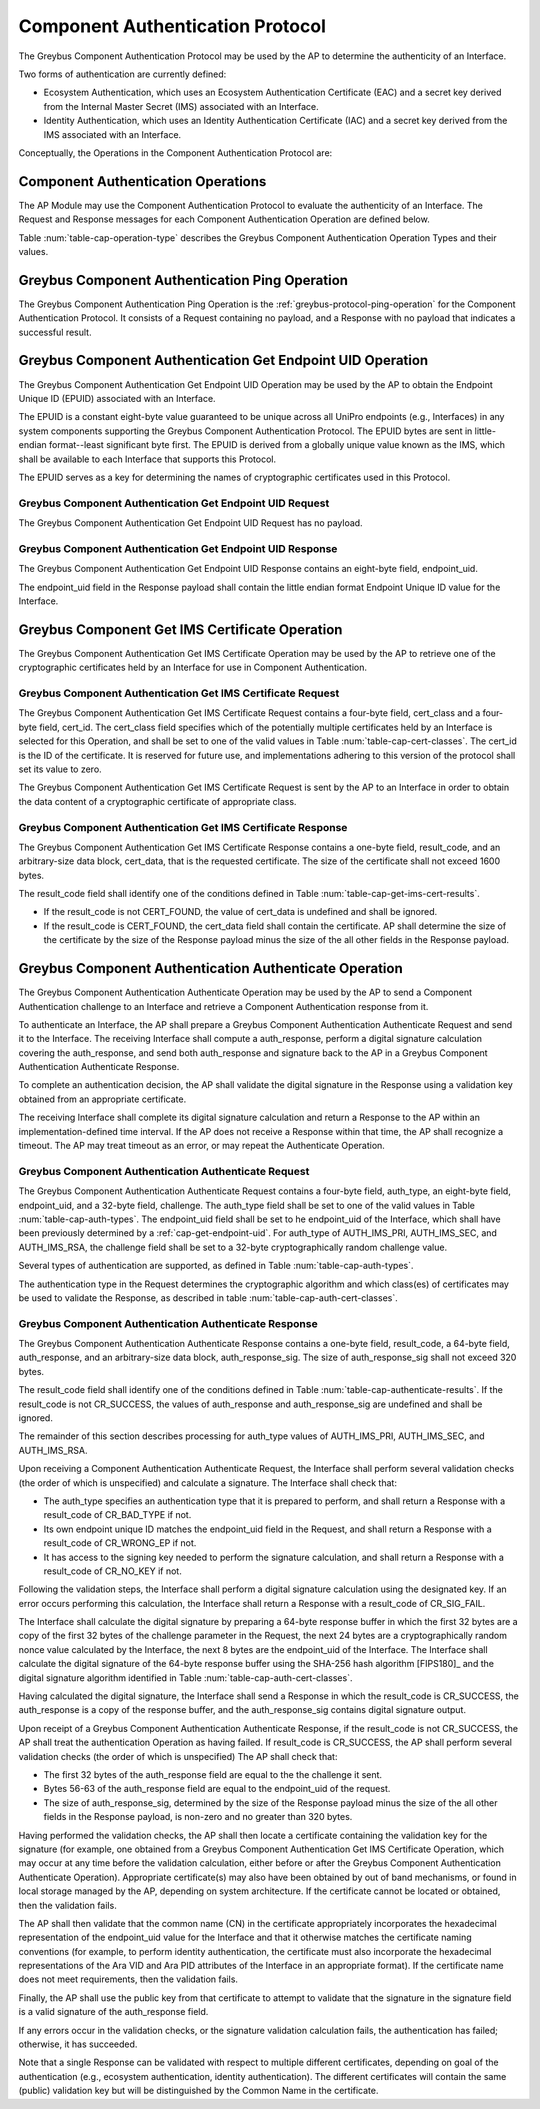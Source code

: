 .. _auth-protocol:

Component Authentication Protocol
---------------------------------

The Greybus Component Authentication Protocol may be used by the AP to
determine the authenticity of an Interface.

Two forms of authentication are currently defined:

* Ecosystem Authentication, which uses an Ecosystem Authentication
  Certificate (EAC) and a secret key derived from the Internal Master
  Secret (IMS) associated with an Interface.

* Identity Authentication, which uses an Identity Authentication
  Certificate (IAC) and a secret key derived from the IMS associated
  with an Interface.

Conceptually, the Operations in the Component Authentication Protocol
are:

.. c:function:: int ping(void);

    See :ref:`greybus-protocol-ping-operation`.

.. c:function:: int get_endpoint_uid(u8 endpoint_uid[8]);

    This Operation may be initiated only by the AP to obtain the
    endpoint unique ID of an Interface. The Response to this Operation
    contains the endpoint unique ID value.

.. c:function:: int get_ims_certificate(u32 cert_class, u32 cert_id, u8 *result_code, u8 *certificate);

    This Operation may be initiated only by the AP to obtain a
    certificate from an Interface. The Response to this Operation
    contains the certificate data.

.. c:function:: int authenticate(u8 auth_type, u8 endpoint_uid[8], u8 challenge[32], u8 *result_code, u8 auth_response[64], u8 *auth_response_sig);

    This Operation may be initiated only by the AP to present a
    challenge to an Interface. The Response to this Operation contains
    cryptographic response to the challenge and a signature for the
    cryptographic response.

Component Authentication Operations
^^^^^^^^^^^^^^^^^^^^^^^^^^^^^^^^^^^

The AP Module may use the Component Authentication Protocol to evaluate
the authenticity of an Interface. The Request and Response messages for
each Component Authentication Operation are defined below.

Table :num:`table-cap-operation-type` describes the Greybus Component
Authentication Operation Types and their values.

.. figtable::
    :nofig:
    :label: table-cap-operation-type
    :caption: Component Authentication Operation Types
    :spec: l l l

    ========================================  =============  =================
    Component Authentication Operation Type   Request Value  Response Value
    ========================================  =============  =================
    Ping                                      0x00           0x80
    Get Endpoint UID                          0x01           0x81
    Get IMS Certificate                       0x02           0x82
    Authenticate                              0x03           0x83
    (all other values reserved)               0x04..0x7e     0x84..0xfe
    Invalid                                   0x7f           0xff
    ========================================  =============  =================
..

Greybus Component Authentication Ping Operation
^^^^^^^^^^^^^^^^^^^^^^^^^^^^^^^^^^^^^^^^^^^^^^^

The Greybus Component Authentication Ping Operation is the
:ref:`greybus-protocol-ping-operation` for the Component Authentication
Protocol. It consists of a Request containing no payload, and a Response
with no payload that indicates a successful result.

.. _cap-get-endpoint-uid:

Greybus Component Authentication Get Endpoint UID Operation
^^^^^^^^^^^^^^^^^^^^^^^^^^^^^^^^^^^^^^^^^^^^^^^^^^^^^^^^^^^

The Greybus Component Authentication Get Endpoint UID Operation may be
used by the AP to obtain the Endpoint Unique ID (EPUID) associated with
an Interface.

The EPUID is a constant eight-byte value guaranteed to be unique across
all UniPro endpoints (e.g., Interfaces) in any system components
supporting the Greybus Component Authentication Protocol.  The EPUID
bytes are sent in little-endian format--least significant byte first.
The EPUID is derived from a globally unique value known as the IMS,
which shall be available to each Interface that supports this Protocol.

The EPUID serves as a key for determining the names of cryptographic
certificates used in this Protocol.

Greybus Component Authentication Get Endpoint UID Request
"""""""""""""""""""""""""""""""""""""""""""""""""""""""""

The Greybus Component Authentication Get Endpoint UID Request has no
payload.

Greybus Component Authentication Get Endpoint UID Response
""""""""""""""""""""""""""""""""""""""""""""""""""""""""""

The Greybus Component Authentication Get Endpoint UID Response contains
an eight-byte field, endpoint_uid.

.. figtable::
    :nofig:
    :label: table-cap-get-endpoint-uid-response
    :caption: Component Authentication Get Endpoint UID Response
    :spec: l l c c l

    =======  ==============  ===========  ==========      ===========================
    Offset   Field           Size         Value           Description
    =======  ==============  ===========  ==========      ===========================
    0        endpoint_uid    8            Byte array      Endpoint Unique ID
    =======  ==============  ===========  ==========      ===========================
..

The endpoint_uid field in the Response payload shall contain the little
endian format Endpoint Unique ID value for the Interface.

Greybus Component Get IMS Certificate Operation
^^^^^^^^^^^^^^^^^^^^^^^^^^^^^^^^^^^^^^^^^^^^^^^

The Greybus Component Authentication Get IMS Certificate Operation may
be used by the AP to retrieve one of the cryptographic certificates held
by an Interface for use in Component Authentication.

Greybus Component Authentication Get IMS Certificate Request
""""""""""""""""""""""""""""""""""""""""""""""""""""""""""""

The Greybus Component Authentication Get IMS Certificate Request
contains a four-byte field, cert_class and a four-byte field, cert_id.
The cert_class field specifies which of the potentially multiple
certificates held by an Interface is selected for this Operation, and
shall be set to one of the valid values in Table
:num:`table-cap-cert-classes`. The cert_id is the ID of the certificate.
It is reserved for future use, and implementations adhering to this
version of the protocol shall set its value to zero.

.. figtable::
    :nofig:
    :label: table-cap-cert-classes
    :caption: Component Authentication Certificate Classes
    :spec: l l l

    ================= =================================================== ======================
    Certificate Class Description                                         Value
    ================= =================================================== ======================
    CERT_IMS_INVALID  Invalid                                             0x00000000
    CERT_IMS_EAPC     Ecosystem Authentication Certificate, Primary Key   0x00000001
    CERT_IMS_EASC     Ecosystem Authentication Certificate, Secondary Key 0x00000002
    CERT_IMS_EARC     Ecosystem Authentication Certificate, RSA Key       0x00000003
    CERT_IMS_IAPC     Identity Authentication Certificate, Primary Key    0x00000004
    CERT_IMS_IASC     Identity Authentication Certificate, Secondary Key  0x00000005
    CERT_IMS_IARC     Identity Authentication Certificate, RSA Key        0x00000006
    |_|               (All other values are reserved)                     0x00000007..0xffffffff
    ================= =================================================== ======================
..

The Greybus Component Authentication Get IMS Certificate Request is sent
by the AP to an Interface in order to obtain the data content of a
cryptographic certificate of appropriate class.

.. figtable::
    :nofig:
    :label: table-cap-get-ims-cert-request
    :caption: Component Authentication Get IMS Certificate Size Request
    :spec: l l c c l

    =======  ==============  ===========  ==========      ====================================
    Offset   Field           Size         Value           Description
    =======  ==============  ===========  ==========      ====================================
    0        cert_class      4            Number          Class of the desired certificate
                                                          as present in the Table :num:`table-cap-cert-classes`
    4        cert_id         4            Number          ID of the desired certificate
    =======  ==============  ===========  ==========      ====================================
..

Greybus Component Authentication Get IMS Certificate Response
"""""""""""""""""""""""""""""""""""""""""""""""""""""""""""""

The Greybus Component Authentication Get IMS Certificate Response
contains a one-byte field, result_code, and an arbitrary-size data
block, cert_data, that is the requested certificate. The size of the
certificate shall not exceed 1600 bytes.

.. figtable::
    :nofig:
    :label: table-cap-get-ims-cert-response
    :caption: Component Authentication Get IMS Certificate Size Response
    :spec: l l c c l

    =======  ==============  =============  ==========      ===============================
    Offset   Field           Size           Value           Description
    =======  ==============  =============  ==========      ===============================
    0        result_code     1              Number          Result code
    1        cert_data       variable data  Byte array      Content of the desired certificate
    =======  ==============  =============  ==========      ===============================
..

The result_code field shall identify one of the conditions defined in
Table :num:`table-cap-get-ims-cert-results`.

* If the result_code is not CERT_FOUND, the value of cert_data is
  undefined and shall be ignored.
* If the result_code is CERT_FOUND, the cert_data field shall contain
  the certificate. AP shall determine the size of the certificate by
  the size of the Response payload minus the size of the all other
  fields in the Response payload.

.. figtable::
    :nofig:
    :label: table-cap-get-ims-cert-results
    :caption: Component Authentication Certificate Result Codes
    :spec: l l l

    ================== =============================================== ==========
    Result Code        Description                                     Value
    ================== =============================================== ==========
    CERT_FOUND         Certificate was located as requested            0x00
    CERT_CLASS_INVALID The specified cert_class is not valid           0x01
    CERT_CORRUPT       The storage for certificates is corrupted       0x02
    CERT_NOT_FOUND     No certificate of the specified class was found 0x03
    |_|                (All other values are reserved)                 0x04..0xff
    ================== =============================================== ==========
..

Greybus Component Authentication Authenticate Operation
^^^^^^^^^^^^^^^^^^^^^^^^^^^^^^^^^^^^^^^^^^^^^^^^^^^^^^^

The Greybus Component Authentication Authenticate Operation may be used
by the AP to send a Component Authentication challenge to an Interface
and retrieve a Component Authentication response from it.

To authenticate an Interface, the AP shall prepare a Greybus Component
Authentication Authenticate Request and send it to the Interface. The
receiving Interface shall compute a auth_response, perform a digital
signature calculation covering the auth_response, and send both
auth_response and signature back to the AP in a Greybus Component
Authentication Authenticate Response.

To complete an authentication decision, the AP shall validate the
digital signature in the Response using a validation key obtained from
an appropriate certificate.

The receiving Interface shall complete its digital signature calculation
and return a Response to the AP within an implementation-defined time
interval. If the AP does not receive a Response within that time, the AP
shall recognize a timeout. The AP may treat timeout as an error, or may
repeat the Authenticate Operation.

Greybus Component Authentication Authenticate Request
"""""""""""""""""""""""""""""""""""""""""""""""""""""

The Greybus Component Authentication Authenticate Request contains a
four-byte field, auth_type, an eight-byte field, endpoint_uid, and a
32-byte field, challenge. The auth_type field shall be set to one of
the valid values in Table :num:`table-cap-auth-types`. The endpoint_uid
field shall be set to he endpoint_uid of the Interface, which shall have
been previously determined by a :ref:`cap-get-endpoint-uid`. For
auth_type of AUTH_IMS_PRI, AUTH_IMS_SEC, and AUTH_IMS_RSA, the challenge
field shall be set to a 32-byte cryptographically random challenge value.

.. figtable::
    :nofig:
    :label: table-cap-authenticate-request
    :caption: Component Authentication Authenticate Request
    :spec: l l c c l

    =======  ==============  ===========  ==========      ======================================
    Offset   Field           Size         Value           Description
    =======  ==============  ===========  ==========      ======================================
    0        auth_type       4            Number          Type of authentication for response
    4        endpoint_uid    8            Data            Endpoint Unique ID of target Interface
    12       challenge       32           Data            Cryptographic challenge value
    =======  ==============  ===========  ==========      ======================================
..

Several types of authentication are supported, as defined in Table
:num:`table-cap-auth-types`.

.. figtable::
    :nofig:
    :label: table-cap-auth-types
    :caption: Component Authentication Protocol Authentication Types
    :spec: l l l

    ============ ======================================================================== ======================
    Type         Description                                                              Value
    ============ ======================================================================== ======================
    AUTH_INVALID Invalid                                                                  0x00000000
    AUTH_IMS_PRI Authenticate using the IMS-derived Endpoint Primary Signing Key (EPSK)   0x00000001
    AUTH_IMS_SEC Authenticate using the IMS-derived Endpoint Secondary Signing Key (ESSK) 0x00000002
    AUTH_IMS_RSA Authenticate using the IMS-derived Endpoint RSA Private Key (ERRK)       0x00000003
    |_|          (All other values are reserved)                                          0x00000004..0xffffffff
    ============ ======================================================================== ======================
..

The authentication type in the Request determines the cryptographic
algorithm and which class(es) of certificates may be used to validate
the Response, as described in table :num:`table-cap-auth-cert-classes`.

.. figtable::
    :nofig:
    :label: table-cap-auth-cert-classes
    :caption: Component Authentication Types and Certificates
    :spec: l l l

    ============== ==================== ======================================
    Auth. Type     Algorithm            Certificate Classes for Authentication
    ============== ==================== ======================================
    AUTH_IMS_PRI   ed448 [ED448]_       CERT_IMS_EAPC, CERT_IMS_IASC
    AUTH_IMS_SEC   ed25519 [ED25519]_   CERT_IMS_EASC, CERT_IMS_IASC
    AUTH_IMS_RSA   RSA 2048 [RSA]_      CERT_IMS_EARC, CERT_IMS_IARC
    ============== ==================== ======================================
..

Greybus Component Authentication Authenticate Response
""""""""""""""""""""""""""""""""""""""""""""""""""""""

The Greybus Component Authentication Authenticate Response contains a
one-byte field, result_code, a 64-byte field, auth_response, and an
arbitrary-size data block, auth_response_sig. The size of
auth_response_sig shall not exceed 320 bytes.

.. figtable::
    :nofig:
    :label: table-cap-authenticate-response
    :caption: Component Authentication Authenticate Response
    :spec: l l c c l

    =======  =================  =============  ==========  ===============================
    Offset   Field              Size           Value       Description
    =======  =================  =============  ==========  ===============================
    0        result_code        1              Number      Result code
    1        auth_response      64             Byte array  auth_response from module
    65       auth_response_sig  variable data  Byte array  Digital signature of auth_response
    =======  =================  =============  ==========  ===============================
..

The result_code field shall identify one of the conditions defined in
Table :num:`table-cap-authenticate-results`. If the result_code is not
CR_SUCCESS, the values of auth_response and auth_response_sig
are undefined and shall be ignored.

.. figtable::
    :nofig:
    :label: table-cap-authenticate-results
    :caption: Component Authentication Challenge/Response Result Codes
    :spec: l l l

    =========== ============================================================= ==========
    Result      Description                                                   Value
    =========== ============================================================= ==========
    CR_SUCCESS  Authentication response and signature generated successfully  0x00
    CR_BAD_TYPE The specified auth_type is invalid                            0x01
    CR_WRONG_EP The supplied endpoint_uid does not match the target Interface 0x02
    CR_NO_KEY   The Interface cannot access the required signing key          0x03
    CR_SIG_FAIL The requested signature could not be calculated               0x04
    |_|         (All other values are reserved)                               0x05..0xff
    =========== ============================================================= ==========
..

The remainder of this section describes processing for auth_type values
of AUTH_IMS_PRI, AUTH_IMS_SEC, and AUTH_IMS_RSA.

Upon receiving a Component Authentication Authenticate Request, the
Interface shall perform several validation checks (the order of which is
unspecified) and calculate a signature. The Interface shall check that:

* The auth_type specifies an authentication type that it is prepared to
  perform, and shall return a Response with a result_code of CR_BAD_TYPE
  if not.
* Its own endpoint unique ID matches the endpoint_uid field in the
  Request, and shall return a Response with a result_code of CR_WRONG_EP
  if not.
* It has access to the signing key needed to perform the signature
  calculation, and shall return a Response with a result_code of
  CR_NO_KEY if not.

Following the validation steps, the Interface shall perform a digital
signature calculation using the designated key. If an error occurs
performing this calculation, the Interface shall return a Response with
a result_code of CR_SIG_FAIL.

The Interface shall calculate the digital signature by preparing a
64-byte response buffer in which the first 32 bytes are a copy of the
first 32 bytes of the challenge parameter in the Request, the next 24
bytes are a cryptographically random nonce value calculated by the
Interface, the next 8 bytes are the endpoint_uid of the Interface. The
Interface shall calculate the digital signature of the 64-byte response
buffer using the SHA-256 hash algorithm [FIPS180]_ and the digital
signature algorithm identified in Table
:num:`table-cap-auth-cert-classes`.

Having calculated the digital signature, the Interface shall send a
Response in which the result_code is CR_SUCCESS, the auth_response is a
copy of the response buffer, and the auth_response_sig contains digital
signature output.

Upon receipt of a Greybus Component Authentication Authenticate
Response, if the result_code is not CR_SUCCESS, the AP shall treat the
authentication Operation as having failed. If result_code is CR_SUCCESS,
the AP shall perform several validation checks (the order of which is
unspecified) The AP shall check that:

* The first 32 bytes of the auth_response field are equal to the the
  challenge it sent.
* Bytes 56-63 of the auth_response field are equal to the endpoint_uid
  of the request.
* The size of auth_response_sig, determined by the size of the Response
  payload minus the size of the all other fields in the Response
  payload, is non-zero and no greater than 320 bytes.

Having performed the validation checks, the AP shall then locate a
certificate containing the validation key for the signature (for
example, one obtained from a Greybus Component Authentication Get IMS
Certificate Operation, which may occur at any time before the validation
calculation, either before or after the Greybus Component Authentication
Authenticate Operation). Appropriate certificate(s) may also have been
obtained by out of band mechanisms, or found in local storage managed by
the AP, depending on system architecture. If the certificate cannot be
located or obtained, then the validation fails.

The AP shall then validate that the common name (CN) in the certificate
appropriately incorporates the hexadecimal representation of the
endpoint_uid value for the Interface and  that it otherwise matches the
certificate naming conventions (for example, to perform identity
authentication, the certificate must also incorporate the hexadecimal
representations of the Ara VID and Ara PID attributes of the Interface
in an appropriate format). If the certificate name does not meet
requirements, then the validation fails.

Finally, the AP shall use the public key from that certificate to
attempt to validate that the signature in the signature field is a valid
signature of the auth_response field.

If any errors occur in the validation checks, or the signature
validation calculation fails, the authentication has failed; otherwise,
it has succeeded.

Note that a single Response can be validated with respect to multiple
different certificates, depending on goal of the authentication (e.g.,
ecosystem authentication, identity authentication). The different
certificates will contain the same (public) validation key but will be
distinguished by the Common Name in the certificate.

